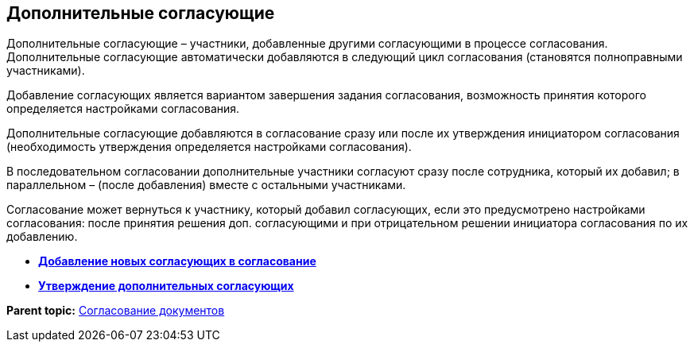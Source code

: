 
== Дополнительные согласующие

Дополнительные согласующие – участники, добавленные другими согласующими в процессе согласования. Дополнительные согласующие автоматически добавляются в следующий цикл согласования (становятся полноправными участниками).

Добавление согласующих является вариантом завершения задания согласования, возможность принятия которого определяется настройками согласования.

Дополнительные согласующие добавляются в согласование сразу или после их утверждения инициатором согласования (необходимость утверждения определяется настройками согласования).

В последовательном согласовании дополнительные участники согласуют сразу после сотрудника, который их добавил; в параллельном – (после добавления) вместе с остальными участниками.

Согласование может вернуться к участнику, который добавил согласующих, если это предусмотрено настройками согласования: после принятия решения доп. согласующими и при отрицательном решении инициатора согласования по их добавлению.

* *xref:task_Approval_addApprovers.adoc[Добавление новых согласующих в согласование]* +
* *xref:task_Approval_acceptApprovers.adoc[Утверждение дополнительных согласующих]* +

*Parent topic:* xref:reconcilement_approvaldesigner.adoc[Согласование документов]
